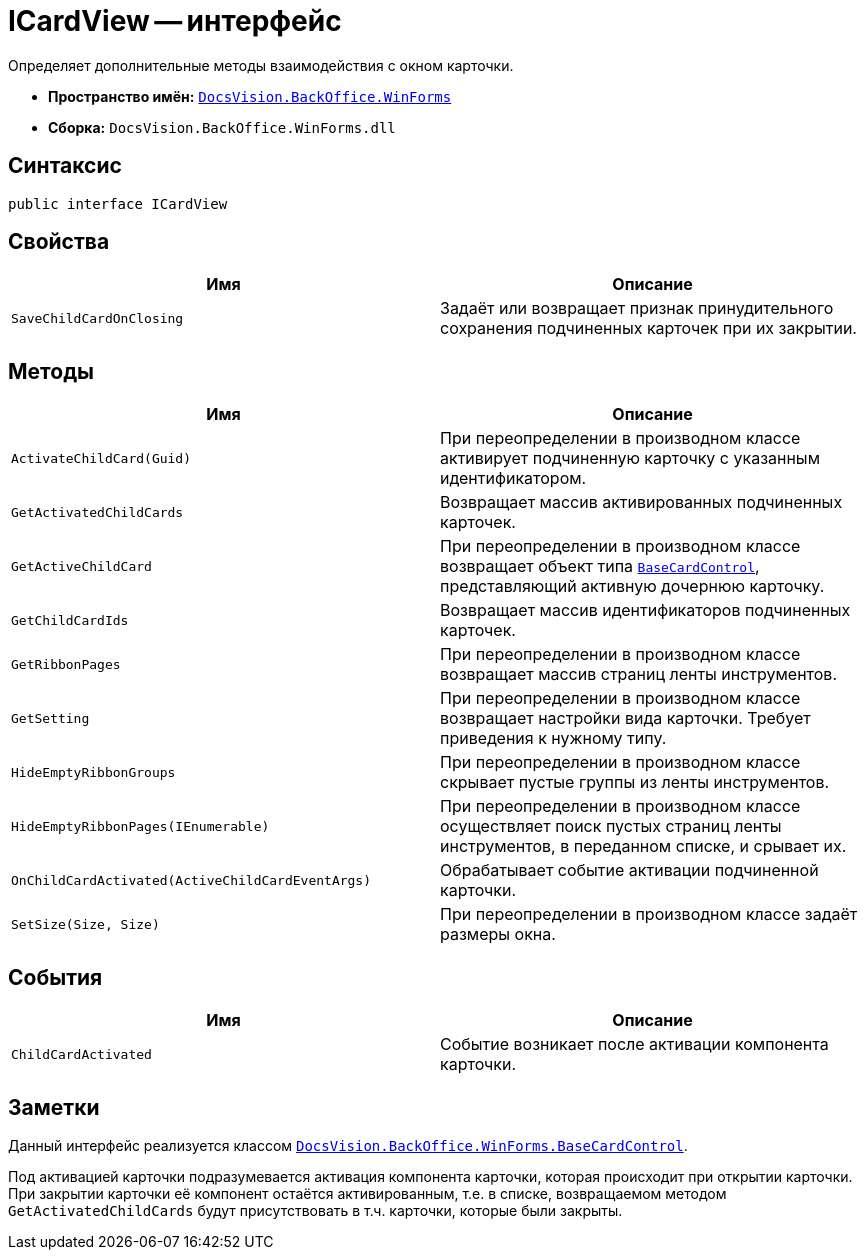 = ICardView -- интерфейс

Определяет дополнительные методы взаимодействия с окном карточки.

* *Пространство имён:* `xref:WinForms_NS.adoc[DocsVision.BackOffice.WinForms]`
* *Сборка:* `DocsVision.BackOffice.WinForms.dll`

== Синтаксис

[source,csharp]
----
public interface ICardView
----

== Свойства

[cols=",",options="header"]
|===
|Имя |Описание
|`SaveChildCardOnClosing` |Задаёт или возвращает признак принудительного сохранения подчиненных карточек при их закрытии.
|===

== Методы

[cols=",",options="header"]
|===
|Имя |Описание
|`ActivateChildCard(Guid)` |При переопределении в производном классе активирует подчиненную карточку с указанным идентификатором.
|`GetActivatedChildCards` |Возвращает массив активированных подчиненных карточек.
|`GetActiveChildCard` |При переопределении в производном классе возвращает объект типа `xref:BaseCardControl_CL.adoc[BaseCardControl]`, представляющий активную дочернюю карточку.
|`GetChildCardIds` |Возвращает массив идентификаторов подчиненных карточек.
|`GetRibbonPages` |При переопределении в производном классе возвращает массив страниц ленты инструментов.
|`GetSetting` |При переопределении в производном классе возвращает настройки вида карточки. Требует приведения к нужному типу.
|`HideEmptyRibbonGroups` |При переопределении в производном классе скрывает пустые группы из ленты инструментов.
|`HideEmptyRibbonPages(IEnumerable)` |При переопределении в производном классе осуществляет поиск пустых страниц ленты инструментов, в переданном списке, и срывает их.
|`OnChildCardActivated(ActiveChildCardEventArgs)` |Обрабатывает событие активации подчиненной карточки.
|`SetSize(Size, Size)` |При переопределении в производном классе задаёт размеры окна.
|===

== События

[cols=",",options="header"]
|===
|Имя |Описание
|`ChildCardActivated` |Событие возникает после активации компонента карточки.
|===

== Заметки

Данный интерфейс реализуется классом `xref:BaseCardControl_CL.adoc[DocsVision.BackOffice.WinForms.BaseCardControl]`.

Под активацией карточки подразумевается активация компонента карточки, которая происходит при открытии карточки. При закрытии карточки её компонент остаётся активированным, т.е. в списке, возвращаемом методом `GetActivatedChildCards` будут присутствовать в т.ч. карточки, которые были закрыты.
